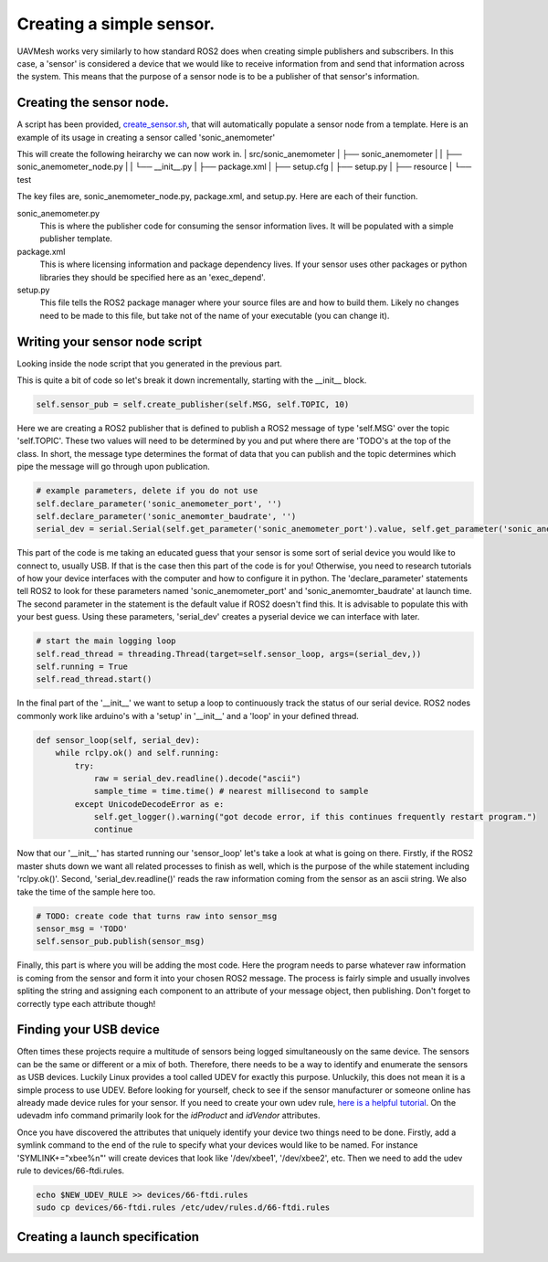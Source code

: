 Creating a simple sensor.
===========================

UAVMesh works very similarly to how standard ROS2 does when creating simple publishers and subscribers. 
In this case, a 'sensor' is considered a device that we would like to receive information from and send 
that information across the system. This means that the purpose of a sensor node is to be a publisher of 
that sensor's information.

Creating the sensor node.
-------------------------
A script has been provided, `create_sensor.sh <https://github.com/jashley2017/UAVMesh/create_sensor.sh>`_, 
that will automatically populate a sensor node from a template. Here is an example of its usage in creating a 
sensor called 'sonic_anemometer'

.. code-block:: bash
  :caption: Create sensor script

  ./create_sensor.sh sonic_anemometer

This will create the following heirarchy we can now work in.
| src/sonic_anemometer
| ├── sonic_anemometer
| |   ├── sonic_anemometer_node.py
| |   └── __init__.py
| ├── package.xml
| ├── setup.cfg
| ├── setup.py
| ├── resource
| └── test

The key files are, sonic_anemometer_node.py, package.xml, and setup.py. Here are each of their function. 

sonic_anemometer.py
  This is where the publisher code for consuming the sensor information lives. It will be populated with a simple publisher template.
package.xml
  This is where licensing information and package dependency lives. If your sensor uses other packages or python libraries they should be specified here as an 'exec_depend'.
setup.py 
  This file tells the ROS2 package manager where your source files are and how to build them. Likely no changes need to be made to this file, but take not of the name of your executable (you can change it).

Writing your sensor node script
-------------------------------
Looking inside the node script that you generated in the previous part.

.. code-block:: python
  :caption: Full python sensor node template 

  import serial
  import time
  import threading
  import rclpy
  from rclpy.node import Node
  from networked_sensor.networked_sensor import Sensor
  # TODO: your message type will look something like this import
  # from std_msgs.msg import String

  class SonicAnemometer(Sensor):
      MSG = 'TODO'
      TOPIC = 'TODO'

      def __init__(self):
        super().__init__('sonic_anemometer') # Sensor('sonic_anemometer')
        # publisher
        self.sensor_pub = self.create_publisher(self.MSG, self.TOPIC, 10)
        # example parameters, delete if you do not use
        self.declare_parameter('sonic_anemometer_port', '')
        self.declare_parameter('sonic_anemomter_baudrate', '')
        serial_dev = serial.Serial(self.get_parameter('sonic_anemometer_port').value, self.get_parameter('sonic_anemomter_baudrate').value)
        # start the main logging loop
        self.read_thread = threading.Thread(target=self.sensor_loop, args=(serial_dev,))
        self.running = True
        self.read_thread.start()

    def __del__(self):
        self.running = False
        if self.read_thread:
            self.read_thread.join()

    def sensor_loop(self, serial_dev):
        while rclpy.ok() and self.running:
            try:
                raw = serial_dev.readline().decode("ascii")
                sample_time = time.time() # nearest millisecond to sample
            except UnicodeDecodeError as e:
                self.get_logger().warning("got decode error, if this continues frequently restart program.")
                continue
            # TODO: create code that turns raw into sensor_msg
            sensor_msg = 'TODO'
            self.sensor_pub.publish(sensor_msg)

This is quite a bit of code so let's break it down incrementally, starting with the __init__ block.

.. code-block:: python

  self.sensor_pub = self.create_publisher(self.MSG, self.TOPIC, 10)

Here we are creating a ROS2 publisher that is defined to publish a ROS2 message of type 'self.MSG' over the topic 'self.TOPIC'. 
These two values will need to be determined by you and put where there are 'TODO's at the top of the class. In short, the message 
type determines the format of data that you can publish and the topic determines which pipe the message will go through upon 
publication.

.. code-block:: python

  # example parameters, delete if you do not use
  self.declare_parameter('sonic_anemometer_port', '')
  self.declare_parameter('sonic_anemomter_baudrate', '')
  serial_dev = serial.Serial(self.get_parameter('sonic_anemometer_port').value, self.get_parameter('sonic_anemomter_baudrate').value)

This part of the code is me taking an educated guess that your sensor is some sort of serial device you would like to connect to, usually USB. 
If that is the case then this part of the code is for you! Otherwise, you need to research tutorials of how your device interfaces with the 
computer and how to configure it in python. The 'declare_parameter' statements tell ROS2 to look for these parameters named 'sonic_anemometer_port' 
and 'sonic_anemomter_baudrate' at launch time. The second parameter in the statement is the default value if ROS2 doesn't find this. It is advisable 
to populate this with your best guess. Using these parameters, 'serial_dev' creates a pyserial device we can interface with later. 

.. code-block:: python

  # start the main logging loop
  self.read_thread = threading.Thread(target=self.sensor_loop, args=(serial_dev,))
  self.running = True
  self.read_thread.start()

In the final part of the '__init__' we want to setup a loop to continuously track the status of our serial device. ROS2 nodes commonly work like arduino's 
with a 'setup' in '__init__' and a 'loop' in your defined thread.

.. code-block:: python

  def sensor_loop(self, serial_dev):
      while rclpy.ok() and self.running:
          try:
              raw = serial_dev.readline().decode("ascii")
              sample_time = time.time() # nearest millisecond to sample
          except UnicodeDecodeError as e:
              self.get_logger().warning("got decode error, if this continues frequently restart program.")
              continue

Now that our '__init__' has started running our 'sensor_loop' let's take a look at what is going on there. Firstly, if the ROS2 master shuts down we want 
all related processes to finish as well, which is the purpose of the while statement including 'rclpy.ok()'. Second, 'serial_dev.readline()' reads the raw 
information coming from the sensor as an ascii string. We also take the time of the sample here too.

.. code-block:: python

  # TODO: create code that turns raw into sensor_msg
  sensor_msg = 'TODO'
  self.sensor_pub.publish(sensor_msg)

Finally, this part is where you will be adding the most code. Here the program needs to parse whatever raw information is 
coming from the sensor and form it into your chosen ROS2 message. The process is fairly simple and usually involves spliting 
the string and assigning each component to an attribute of your message object, then publishing. Don't forget to correctly 
type each attribute though!

Finding your USB device
-----------------------
Often times these projects require a multitude of sensors being logged simultaneously on the same device. The sensors can be 
the same or different or a mix of both. Therefore, there needs to be a way to identify and enumerate the sensors as USB devices. 
Luckily Linux provides a tool called UDEV for exactly this purpose. Unluckily, this does not mean it is a simple process to use 
UDEV. Before looking for yourself, check to see if the sensor manufacturer or someone online has already made device rules for 
your sensor. If you need to create your own udev rule, `here is a helpful tutorial <https://opensource.com/article/18/11/udev>`_. 
On the udevadm info command primarily look for the *idProduct* and *idVendor* attributes.

Once you have discovered the attributes that uniquely identify your device two things need to be done. Firstly, add a symlink 
command to the end of the rule to specify what your devices would like to be named. For instance 'SYMLINK+="xbee%n"' will create 
devices that look like '/dev/xbee1', '/dev/xbee2', etc. Then we need to add the udev rule to devices/66-ftdi.rules.

.. code-block:: bash

  echo $NEW_UDEV_RULE >> devices/66-ftdi.rules
  sudo cp devices/66-ftdi.rules /etc/udev/rules.d/66-ftdi.rules

Creating a launch specification
-------------------------------


